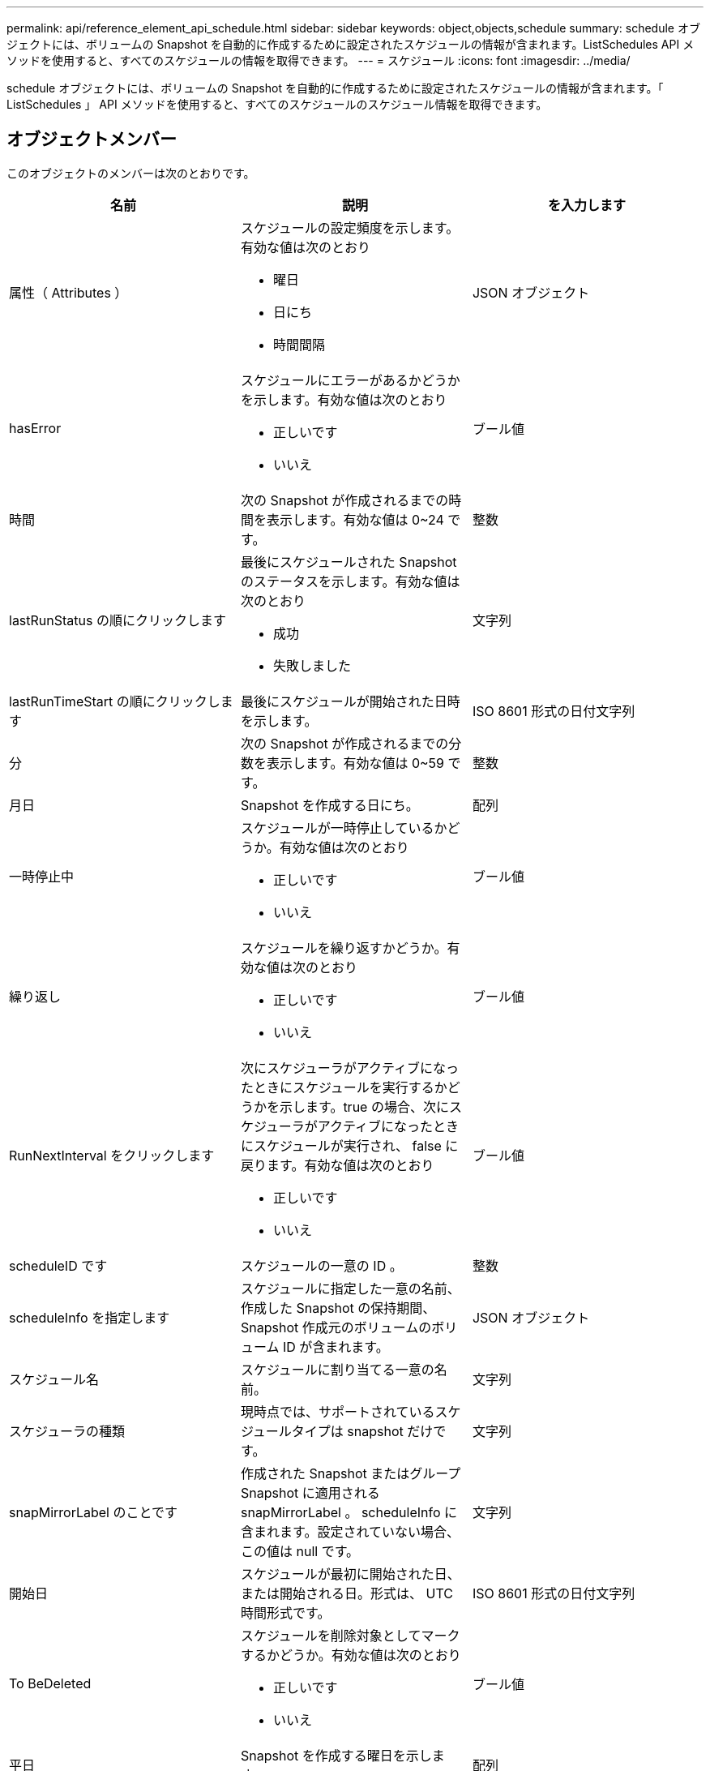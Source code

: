 ---
permalink: api/reference_element_api_schedule.html 
sidebar: sidebar 
keywords: object,objects,schedule 
summary: schedule オブジェクトには、ボリュームの Snapshot を自動的に作成するために設定されたスケジュールの情報が含まれます。ListSchedules API メソッドを使用すると、すべてのスケジュールの情報を取得できます。 
---
= スケジュール
:icons: font
:imagesdir: ../media/


[role="lead"]
schedule オブジェクトには、ボリュームの Snapshot を自動的に作成するために設定されたスケジュールの情報が含まれます。「 ListSchedules 」 API メソッドを使用すると、すべてのスケジュールのスケジュール情報を取得できます。



== オブジェクトメンバー

このオブジェクトのメンバーは次のとおりです。

|===
| 名前 | 説明 | を入力します 


 a| 
属性（ Attributes ）
 a| 
スケジュールの設定頻度を示します。有効な値は次のとおり

* 曜日
* 日にち
* 時間間隔

 a| 
JSON オブジェクト



 a| 
hasError
 a| 
スケジュールにエラーがあるかどうかを示します。有効な値は次のとおり

* 正しいです
* いいえ

 a| 
ブール値



 a| 
時間
 a| 
次の Snapshot が作成されるまでの時間を表示します。有効な値は 0~24 です。
 a| 
整数



 a| 
lastRunStatus の順にクリックします
 a| 
最後にスケジュールされた Snapshot のステータスを示します。有効な値は次のとおり

* 成功
* 失敗しました

 a| 
文字列



 a| 
lastRunTimeStart の順にクリックします
 a| 
最後にスケジュールが開始された日時を示します。
 a| 
ISO 8601 形式の日付文字列



 a| 
分
 a| 
次の Snapshot が作成されるまでの分数を表示します。有効な値は 0~59 です。
 a| 
整数



 a| 
月日
 a| 
Snapshot を作成する日にち。
 a| 
配列



 a| 
一時停止中
 a| 
スケジュールが一時停止しているかどうか。有効な値は次のとおり

* 正しいです
* いいえ

 a| 
ブール値



 a| 
繰り返し
 a| 
スケジュールを繰り返すかどうか。有効な値は次のとおり

* 正しいです
* いいえ

 a| 
ブール値



 a| 
RunNextInterval をクリックします
 a| 
次にスケジューラがアクティブになったときにスケジュールを実行するかどうかを示します。true の場合、次にスケジューラがアクティブになったときにスケジュールが実行され、 false に戻ります。有効な値は次のとおり

* 正しいです
* いいえ

 a| 
ブール値



 a| 
scheduleID です
 a| 
スケジュールの一意の ID 。
 a| 
整数



 a| 
scheduleInfo を指定します
 a| 
スケジュールに指定した一意の名前、作成した Snapshot の保持期間、 Snapshot 作成元のボリュームのボリューム ID が含まれます。
 a| 
JSON オブジェクト



 a| 
スケジュール名
 a| 
スケジュールに割り当てる一意の名前。
 a| 
文字列



 a| 
スケジューラの種類
 a| 
現時点では、サポートされているスケジュールタイプは snapshot だけです。
 a| 
文字列



 a| 
snapMirrorLabel のことです
 a| 
作成された Snapshot またはグループ Snapshot に適用される snapMirrorLabel 。 scheduleInfo に含まれます。設定されていない場合、この値は null です。
 a| 
文字列



 a| 
開始日
 a| 
スケジュールが最初に開始された日、または開始される日。形式は、 UTC 時間形式です。
 a| 
ISO 8601 形式の日付文字列



 a| 
To BeDeleted
 a| 
スケジュールを削除対象としてマークするかどうか。有効な値は次のとおり

* 正しいです
* いいえ

 a| 
ブール値



 a| 
平日
 a| 
Snapshot を作成する曜日を示します。
 a| 
配列

|===


== 詳細については、こちらをご覧ください

xref:reference_element_api_listschedules.adoc[ListSchedules （リストスケジュール]
